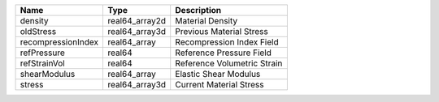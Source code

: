 

================== ============== =========================== 
Name               Type           Description                 
================== ============== =========================== 
density            real64_array2d Material Density            
oldStress          real64_array3d Previous Material Stress    
recompressionIndex real64_array   Recompression Index Field   
refPressure        real64         Reference Pressure Field    
refStrainVol       real64         Reference Volumetric Strain 
shearModulus       real64_array   Elastic Shear Modulus       
stress             real64_array3d Current Material Stress     
================== ============== =========================== 



